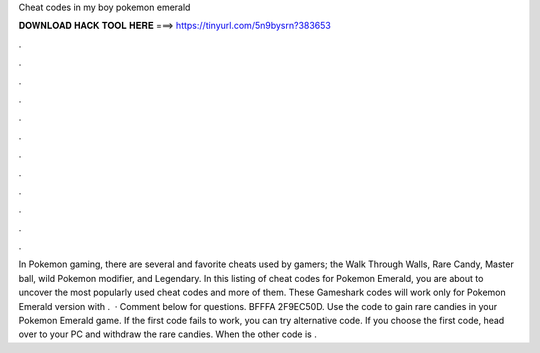Cheat codes in my boy pokemon emerald

𝐃𝐎𝐖𝐍𝐋𝐎𝐀𝐃 𝐇𝐀𝐂𝐊 𝐓𝐎𝐎𝐋 𝐇𝐄𝐑𝐄 ===> https://tinyurl.com/5n9bysrn?383653

.

.

.

.

.

.

.

.

.

.

.

.

In Pokemon gaming, there are several and favorite cheats used by gamers; the Walk Through Walls, Rare Candy, Master ball, wild Pokemon modifier, and Legendary. In this listing of cheat codes for Pokemon Emerald, you are about to uncover the most popularly used cheat codes and more of them. These Gameshark codes will work only for Pokemon Emerald version with .  · Comment below for questions. BFFFA 2F9EC50D. Use the code to gain rare candies in your Pokemon Emerald game. If the first code fails to work, you can try alternative code. If you choose the first code, head over to your PC and withdraw the rare candies. When the other code is .